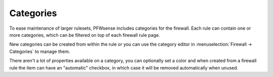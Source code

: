 ===========================
Categories
===========================

To ease maintenance of larger rulesets, PFWsense includes categories for the firewall.
Each rule can contain one or more categories, which can be filtered on top of each firewall rule page.

New categories can be created from within the rule or you can use the category editor in :menuselection:`Firewall -> Categories`
to manage them.

There aren't a lot of properties available on a category, you can optionally set a color and when created from a firewall
rule the item can have an "automatic" checkbox, in which case it will be removed automatically when unused.
